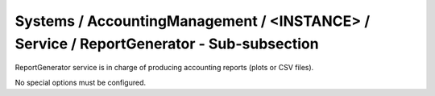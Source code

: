 Systems / AccountingManagement / <INSTANCE> / Service / ReportGenerator - Sub-subsection
========================================================================================

ReportGenerator service is in charge of producing accounting reports (plots or CSV files).

No special options must be configured.